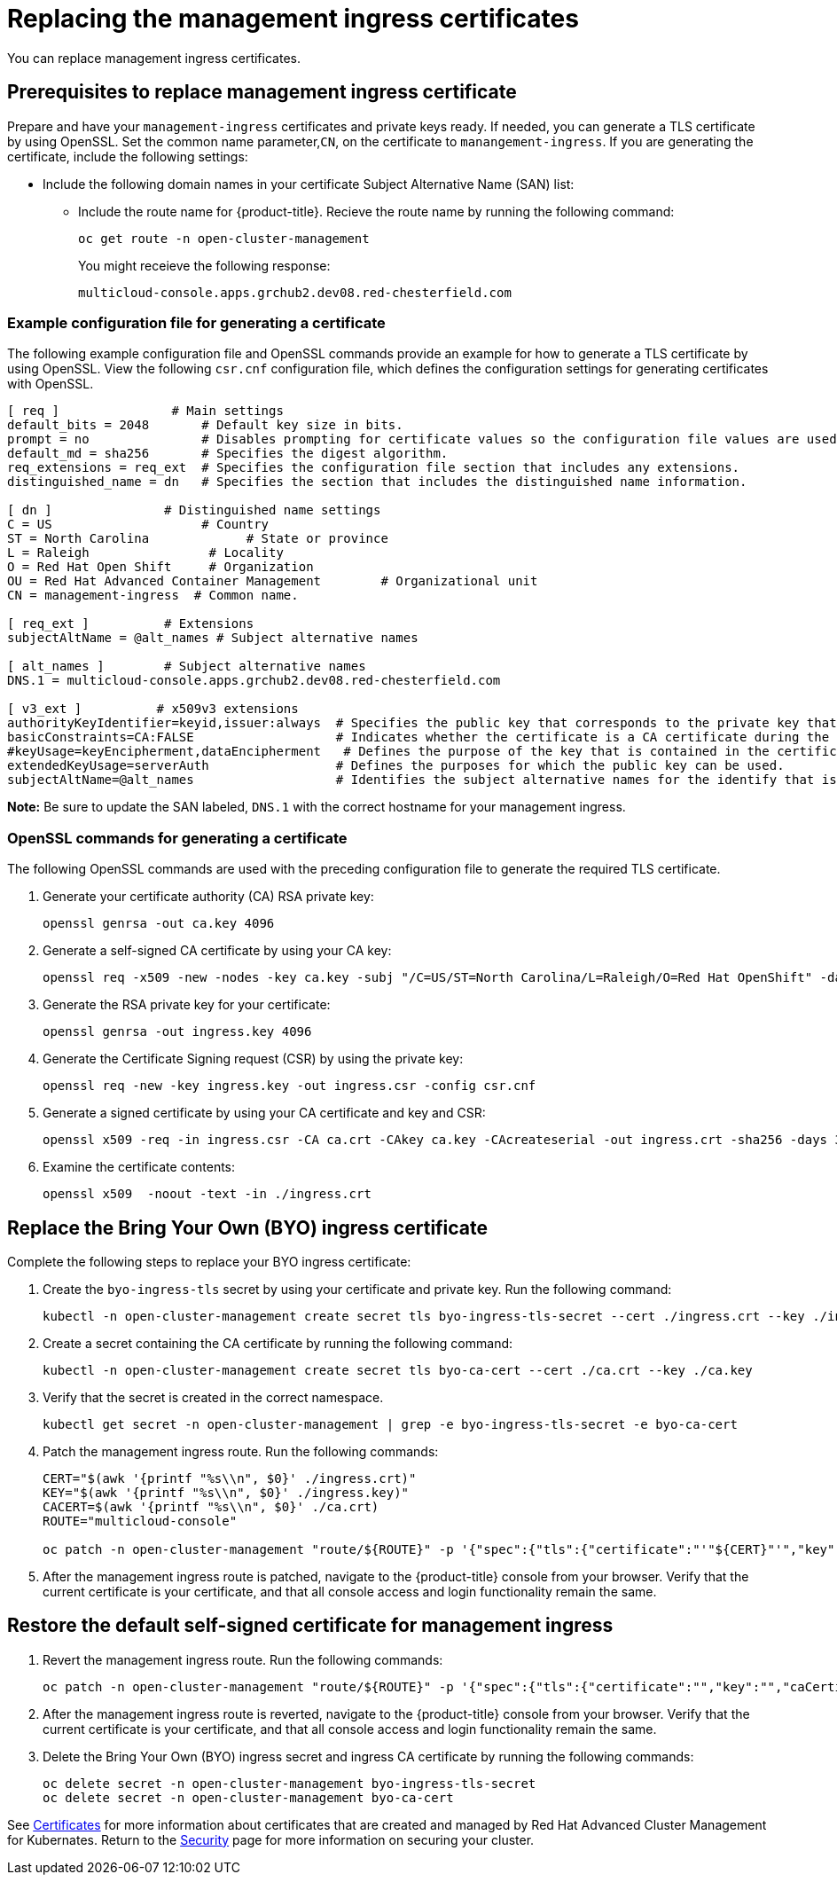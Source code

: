 [#replacing-the-management-ingress-certificates]
= Replacing the management ingress certificates

You can replace management ingress certificates. 

[#prerequisites-to-replace-management-ingress-certificate]
== Prerequisites to replace management ingress certificate

Prepare and have your `management-ingress` certificates and private keys ready.
If needed, you can generate a TLS certificate by using OpenSSL.
Set the common name parameter,`CN`, on the certificate to `manangement-ingress`.
If you are generating the certificate, include the following settings:

* Include the following domain names in your certificate Subject Alternative Name (SAN) list:
 ** Include the route name for {product-title}.
Recieve the route name by running the following command:
+
----
oc get route -n open-cluster-management
----
+
You might receieve the following response:
+
----
multicloud-console.apps.grchub2.dev08.red-chesterfield.com
----

[#example-configuration-file-for-generating-a-certificate]
=== Example configuration file for generating a certificate

The following example configuration file and OpenSSL commands provide an example for how to generate a TLS certificate by using OpenSSL.
View the following `csr.cnf` configuration file, which defines the configuration settings for generating certificates with OpenSSL.

----
[ req ]               # Main settings
default_bits = 2048       # Default key size in bits.
prompt = no               # Disables prompting for certificate values so the configuration file values are used.
default_md = sha256       # Specifies the digest algorithm.
req_extensions = req_ext  # Specifies the configuration file section that includes any extensions.
distinguished_name = dn   # Specifies the section that includes the distinguished name information.

[ dn ]               # Distinguished name settings
C = US                    # Country
ST = North Carolina             # State or province
L = Raleigh                # Locality
O = Red Hat Open Shift     # Organization
OU = Red Hat Advanced Container Management        # Organizational unit
CN = management-ingress  # Common name.

[ req_ext ]          # Extensions
subjectAltName = @alt_names # Subject alternative names

[ alt_names ]        # Subject alternative names
DNS.1 = multicloud-console.apps.grchub2.dev08.red-chesterfield.com

[ v3_ext ]          # x509v3 extensions
authorityKeyIdentifier=keyid,issuer:always  # Specifies the public key that corresponds to the private key that is used to sign a certificate.
basicConstraints=CA:FALSE                   # Indicates whether the certificate is a CA certificate during the certificate chain verification process.
#keyUsage=keyEncipherment,dataEncipherment   # Defines the purpose of the key that is contained in the certificate.
extendedKeyUsage=serverAuth                 # Defines the purposes for which the public key can be used.
subjectAltName=@alt_names                   # Identifies the subject alternative names for the identify that is bound to the public key by the CA.
----

*Note:* Be sure to update the SAN labeled, `DNS.1` with the correct hostname for your management ingress.

[#openssl-commands-for-generating-a-certificate]
=== OpenSSL commands for generating a certificate

The following OpenSSL commands are used with the preceding configuration file to generate the required TLS certificate.

. Generate your certificate authority (CA) RSA private key:
+
----
openssl genrsa -out ca.key 4096
----

. Generate a self-signed CA certificate by using your CA key:
+
----
openssl req -x509 -new -nodes -key ca.key -subj "/C=US/ST=North Carolina/L=Raleigh/O=Red Hat OpenShift" -days 400 -out ca.crt
----

. Generate the RSA private key for your certificate:
+
----
openssl genrsa -out ingress.key 4096
----

. Generate the Certificate Signing request (CSR) by using the private key:
+
----
openssl req -new -key ingress.key -out ingress.csr -config csr.cnf
----

. Generate a signed certificate by using your CA certificate and key and CSR:
+
----
openssl x509 -req -in ingress.csr -CA ca.crt -CAkey ca.key -CAcreateserial -out ingress.crt -sha256 -days 300 -extensions v3_ext -extfile csr.cnf
----

. Examine the certificate contents:
+
----
openssl x509  -noout -text -in ./ingress.crt
----

[#replace-the-bring-your-own-byo-ingress-certificate]
== Replace the Bring Your Own (BYO) ingress certificate

Complete the following steps to replace your BYO ingress certificate:

. Create the `byo-ingress-tls` secret by using your certificate and private key.
Run the following command:
+
----
kubectl -n open-cluster-management create secret tls byo-ingress-tls-secret --cert ./ingress.crt --key ./ingress.key
----

. Create a secret containing the CA certificate by running the following command:
+
----
kubectl -n open-cluster-management create secret tls byo-ca-cert --cert ./ca.crt --key ./ca.key
----

. Verify that the secret is created in the correct namespace.
+
----
kubectl get secret -n open-cluster-management | grep -e byo-ingress-tls-secret -e byo-ca-cert
----

. Patch the management ingress route.
Run the following commands:
+
----
CERT="$(awk '{printf "%s\\n", $0}' ./ingress.crt)"
KEY="$(awk '{printf "%s\\n", $0}' ./ingress.key)"
CACERT=$(awk '{printf "%s\\n", $0}' ./ca.crt)
ROUTE="multicloud-console"

oc patch -n open-cluster-management "route/${ROUTE}" -p '{"spec":{"tls":{"certificate":"'"${CERT}"'","key":"'"${KEY}"'","caCertificate":"'"${CACERT}"'"}}}'
----

. After the management ingress route is patched, navigate to the {product-title} console from your browser.
Verify that the current certificate is your certificate, and that all console access and login functionality remain the same.

[#restore-the-default-self-signed-certificate-for-management-ingress]
== Restore the default self-signed certificate for management ingress

. Revert the management ingress route.
Run the following commands:
+
----
oc patch -n open-cluster-management "route/${ROUTE}" -p '{"spec":{"tls":{"certificate":"","key":"","caCertificate":""}}}'
----

. After the management ingress route is reverted, navigate to the {product-title} console from your browser.
Verify that the current certificate is your certificate, and that all console access and login functionality remain the same.
. Delete the Bring Your Own (BYO) ingress secret and ingress CA certificate by running the following commands:
+
----
oc delete secret -n open-cluster-management byo-ingress-tls-secret
oc delete secret -n open-cluster-management byo-ca-cert
----

See xref:../security/certificates.adoc#certificates[Certificates] for more information about certificates that are created and managed by Red Hat Advanced Cluster Management for Kubernates.
Return to the xref:../security/security_intro.adoc#security[Security] page for more information on securing your cluster.
